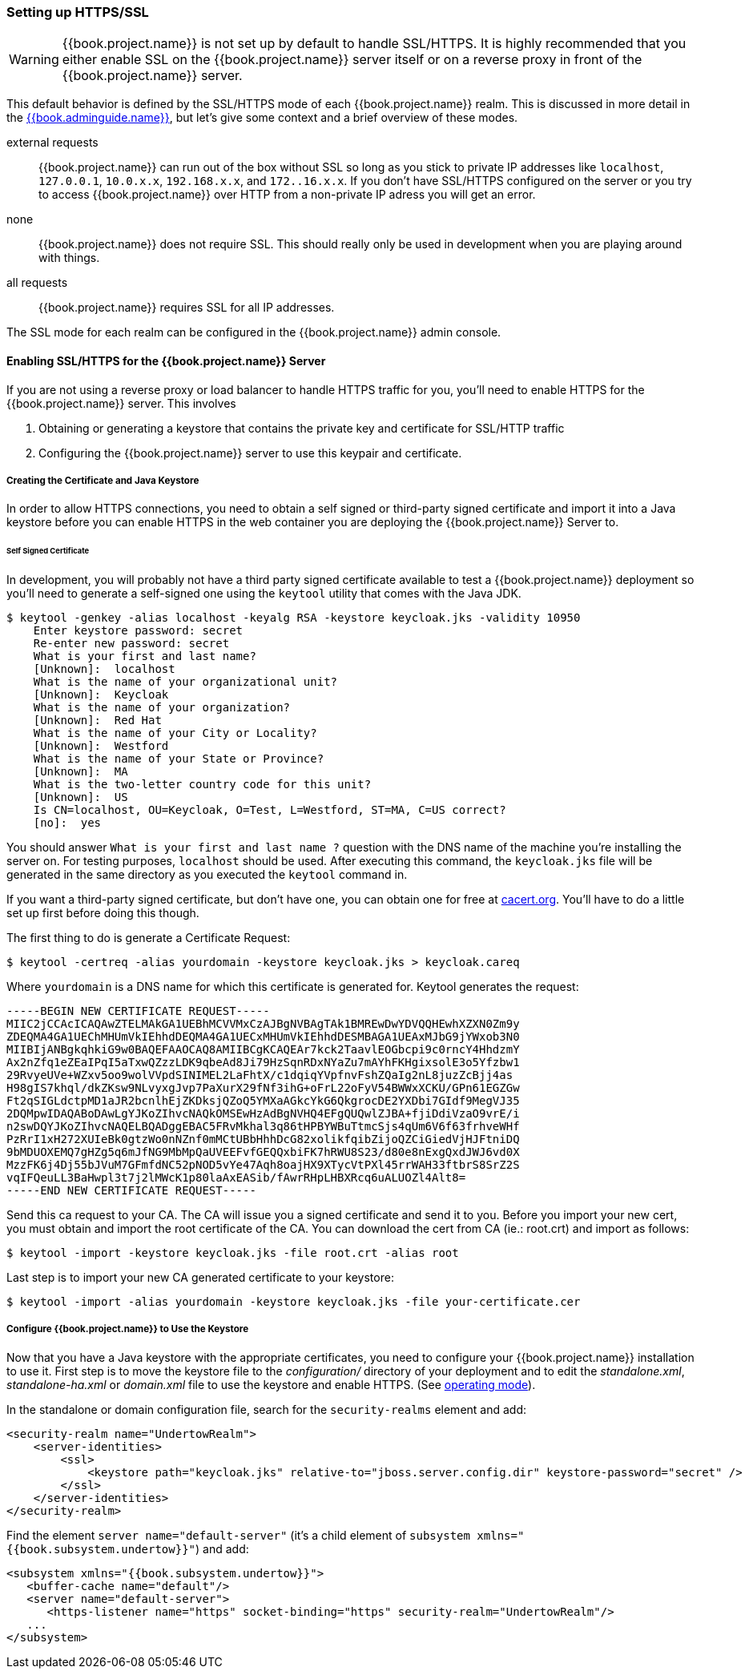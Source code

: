
=== Setting up HTTPS/SSL

WARNING:  {{book.project.name}} is not set up by default to handle SSL/HTTPS.
          It is highly recommended that you either enable SSL on the {{book.project.name}} server itself or on a reverse proxy in front of the {{book.project.name}} server.

This default behavior is defined by the SSL/HTTPS mode of each {{book.project.name}} realm.  This is discussed in more detail in the
link:{{book.adminguide.link}}[{{book.adminguide.name}}], but let's give some context and a brief overview of these modes.

external requests::
  {{book.project.name}} can run out of the box without SSL so long as you stick to private IP addresses like `localhost`, `127.0.0.1`, `10.0.x.x`, `192.168.x.x`, and `172..16.x.x`.
  If you don’t have SSL/HTTPS configured on the server or you try to access {{book.project.name}} over HTTP from a non-private IP adress you will get an error.

none::
  {{book.project.name}} does not require SSL.  This should really only be used in development when you are playing around with things.

all requests::
  {{book.project.name}} requires SSL for all IP addresses.

The SSL mode for each realm can be configured in the {{book.project.name}} admin console.

==== Enabling SSL/HTTPS for the {{book.project.name}} Server

If you are not using a reverse proxy or load balancer to handle HTTPS traffic for you, you'll need to enable HTTPS
for the {{book.project.name}} server.  This involves

. Obtaining or generating a keystore that contains the private key and certificate for SSL/HTTP traffic
. Configuring the {{book.project.name}} server to use this keypair and certificate.

===== Creating the Certificate and Java Keystore

In order to allow HTTPS connections, you need to obtain a self signed or third-party signed certificate and import it into a Java keystore before you can enable HTTPS in the web container you are deploying the {{book.project.name}} Server to.

====== Self Signed Certificate

In development, you will probably not have a third party signed certificate available to test a {{book.project.name}} deployment so you'll need to generate a self-signed one
using the `keytool` utility that comes with the Java JDK.


[source]
----

$ keytool -genkey -alias localhost -keyalg RSA -keystore keycloak.jks -validity 10950
    Enter keystore password: secret
    Re-enter new password: secret
    What is your first and last name?
    [Unknown]:  localhost
    What is the name of your organizational unit?
    [Unknown]:  Keycloak
    What is the name of your organization?
    [Unknown]:  Red Hat
    What is the name of your City or Locality?
    [Unknown]:  Westford
    What is the name of your State or Province?
    [Unknown]:  MA
    What is the two-letter country code for this unit?
    [Unknown]:  US
    Is CN=localhost, OU=Keycloak, O=Test, L=Westford, ST=MA, C=US correct?
    [no]:  yes
----

You should answer `What is your first and last name ?` question with the DNS name of the machine you're installing the server on.
For testing purposes, `localhost` should be used.
After executing this command, the `keycloak.jks` file will be generated in the same directory as you executed the `keytool` command in.

If you want a third-party signed certificate, but don't have one, you can obtain one for free at http://cacert.org[cacert.org].
You'll have to do a little set up first before doing this though.

The first thing to do is generate a Certificate Request:

[source]
----

$ keytool -certreq -alias yourdomain -keystore keycloak.jks > keycloak.careq
----

Where `yourdomain` is a DNS name for which this certificate is generated for.
Keytool generates the request:

[source]
----

-----BEGIN NEW CERTIFICATE REQUEST-----
MIIC2jCCAcICAQAwZTELMAkGA1UEBhMCVVMxCzAJBgNVBAgTAk1BMREwDwYDVQQHEwhXZXN0Zm9y
ZDEQMA4GA1UEChMHUmVkIEhhdDEQMA4GA1UECxMHUmVkIEhhdDESMBAGA1UEAxMJbG9jYWxob3N0
MIIBIjANBgkqhkiG9w0BAQEFAAOCAQ8AMIIBCgKCAQEAr7kck2TaavlEOGbcpi9c0rncY4HhdzmY
Ax2nZfq1eZEaIPqI5aTxwQZzzLDK9qbeAd8Ji79HzSqnRDxNYaZu7mAYhFKHgixsolE3o5Yfzbw1
29RvyeUVe+WZxv5oo9wolVVpdSINIMEL2LaFhtX/c1dqiqYVpfnvFshZQaIg2nL8juzZcBjj4as
H98gIS7khql/dkZKsw9NLvyxgJvp7PaXurX29fNf3ihG+oFrL22oFyV54BWWxXCKU/GPn61EGZGw
Ft2qSIGLdctpMD1aJR2bcnlhEjZKDksjQZoQ5YMXaAGkcYkG6QkgrocDE2YXDbi7GIdf9MegVJ35
2DQMpwIDAQABoDAwLgYJKoZIhvcNAQkOMSEwHzAdBgNVHQ4EFgQUQwlZJBA+fjiDdiVzaO9vrE/i
n2swDQYJKoZIhvcNAQELBQADggEBAC5FRvMkhal3q86tHPBYWBuTtmcSjs4qUm6V6f63frhveWHf
PzRrI1xH272XUIeBk0gtzWo0nNZnf0mMCtUBbHhhDcG82xolikfqibZijoQZCiGiedVjHJFtniDQ
9bMDUOXEMQ7gHZg5q6mJfNG9MbMpQaUVEEFvfGEQQxbiFK7hRWU8S23/d80e8nExgQxdJWJ6vd0X
MzzFK6j4Dj55bJVuM7GFmfdNC52pNOD5vYe47Aqh8oajHX9XTycVtPXl45rrWAH33ftbrS8SrZ2S
vqIFQeuLL3BaHwpl3t7j2lMWcK1p80laAxEASib/fAwrRHpLHBXRcq6uALUOZl4Alt8=
-----END NEW CERTIFICATE REQUEST-----
----

Send this ca request to your CA.
The CA will issue you a signed certificate and send it to you.
Before you import your new cert, you must obtain and import the root certificate of the CA.
You can download the cert from CA (ie.: root.crt) and import as follows:

[source]
----

$ keytool -import -keystore keycloak.jks -file root.crt -alias root
----

Last step is to import your new CA generated certificate to your keystore:

[source]
----

$ keytool -import -alias yourdomain -keystore keycloak.jks -file your-certificate.cer
----

===== Configure {{book.project.name}} to Use the Keystore

Now that you have a Java keystore with the appropriate certificates, you need to configure your {{book.project.name}} installation to use it.
First step is to move the keystore file to the _configuration/_ directory of your deployment and to edit the _standalone.xml_, _standalone-ha.xml_ or _domain.xml_ file to use
the keystore and enable HTTPS.  (See <<fake/../../operating-mode.adoc#_operating-mode, operating mode>>).

In the standalone or domain configuration file, search for the `security-realms` element and add:

[source,xml]
----

<security-realm name="UndertowRealm">
    <server-identities>
        <ssl>
            <keystore path="keycloak.jks" relative-to="jboss.server.config.dir" keystore-password="secret" />
        </ssl>
    </server-identities>
</security-realm>
----

Find the element `server name="default-server"` (it's a child element of `subsystem xmlns="{{book.subsystem.undertow}}"`) and add:

[source,xml,subs="attributes+"]
----
<subsystem xmlns="{{book.subsystem.undertow}}">
   <buffer-cache name="default"/>
   <server name="default-server">
      <https-listener name="https" socket-binding="https" security-realm="UndertowRealm"/>
   ...
</subsystem>
----
